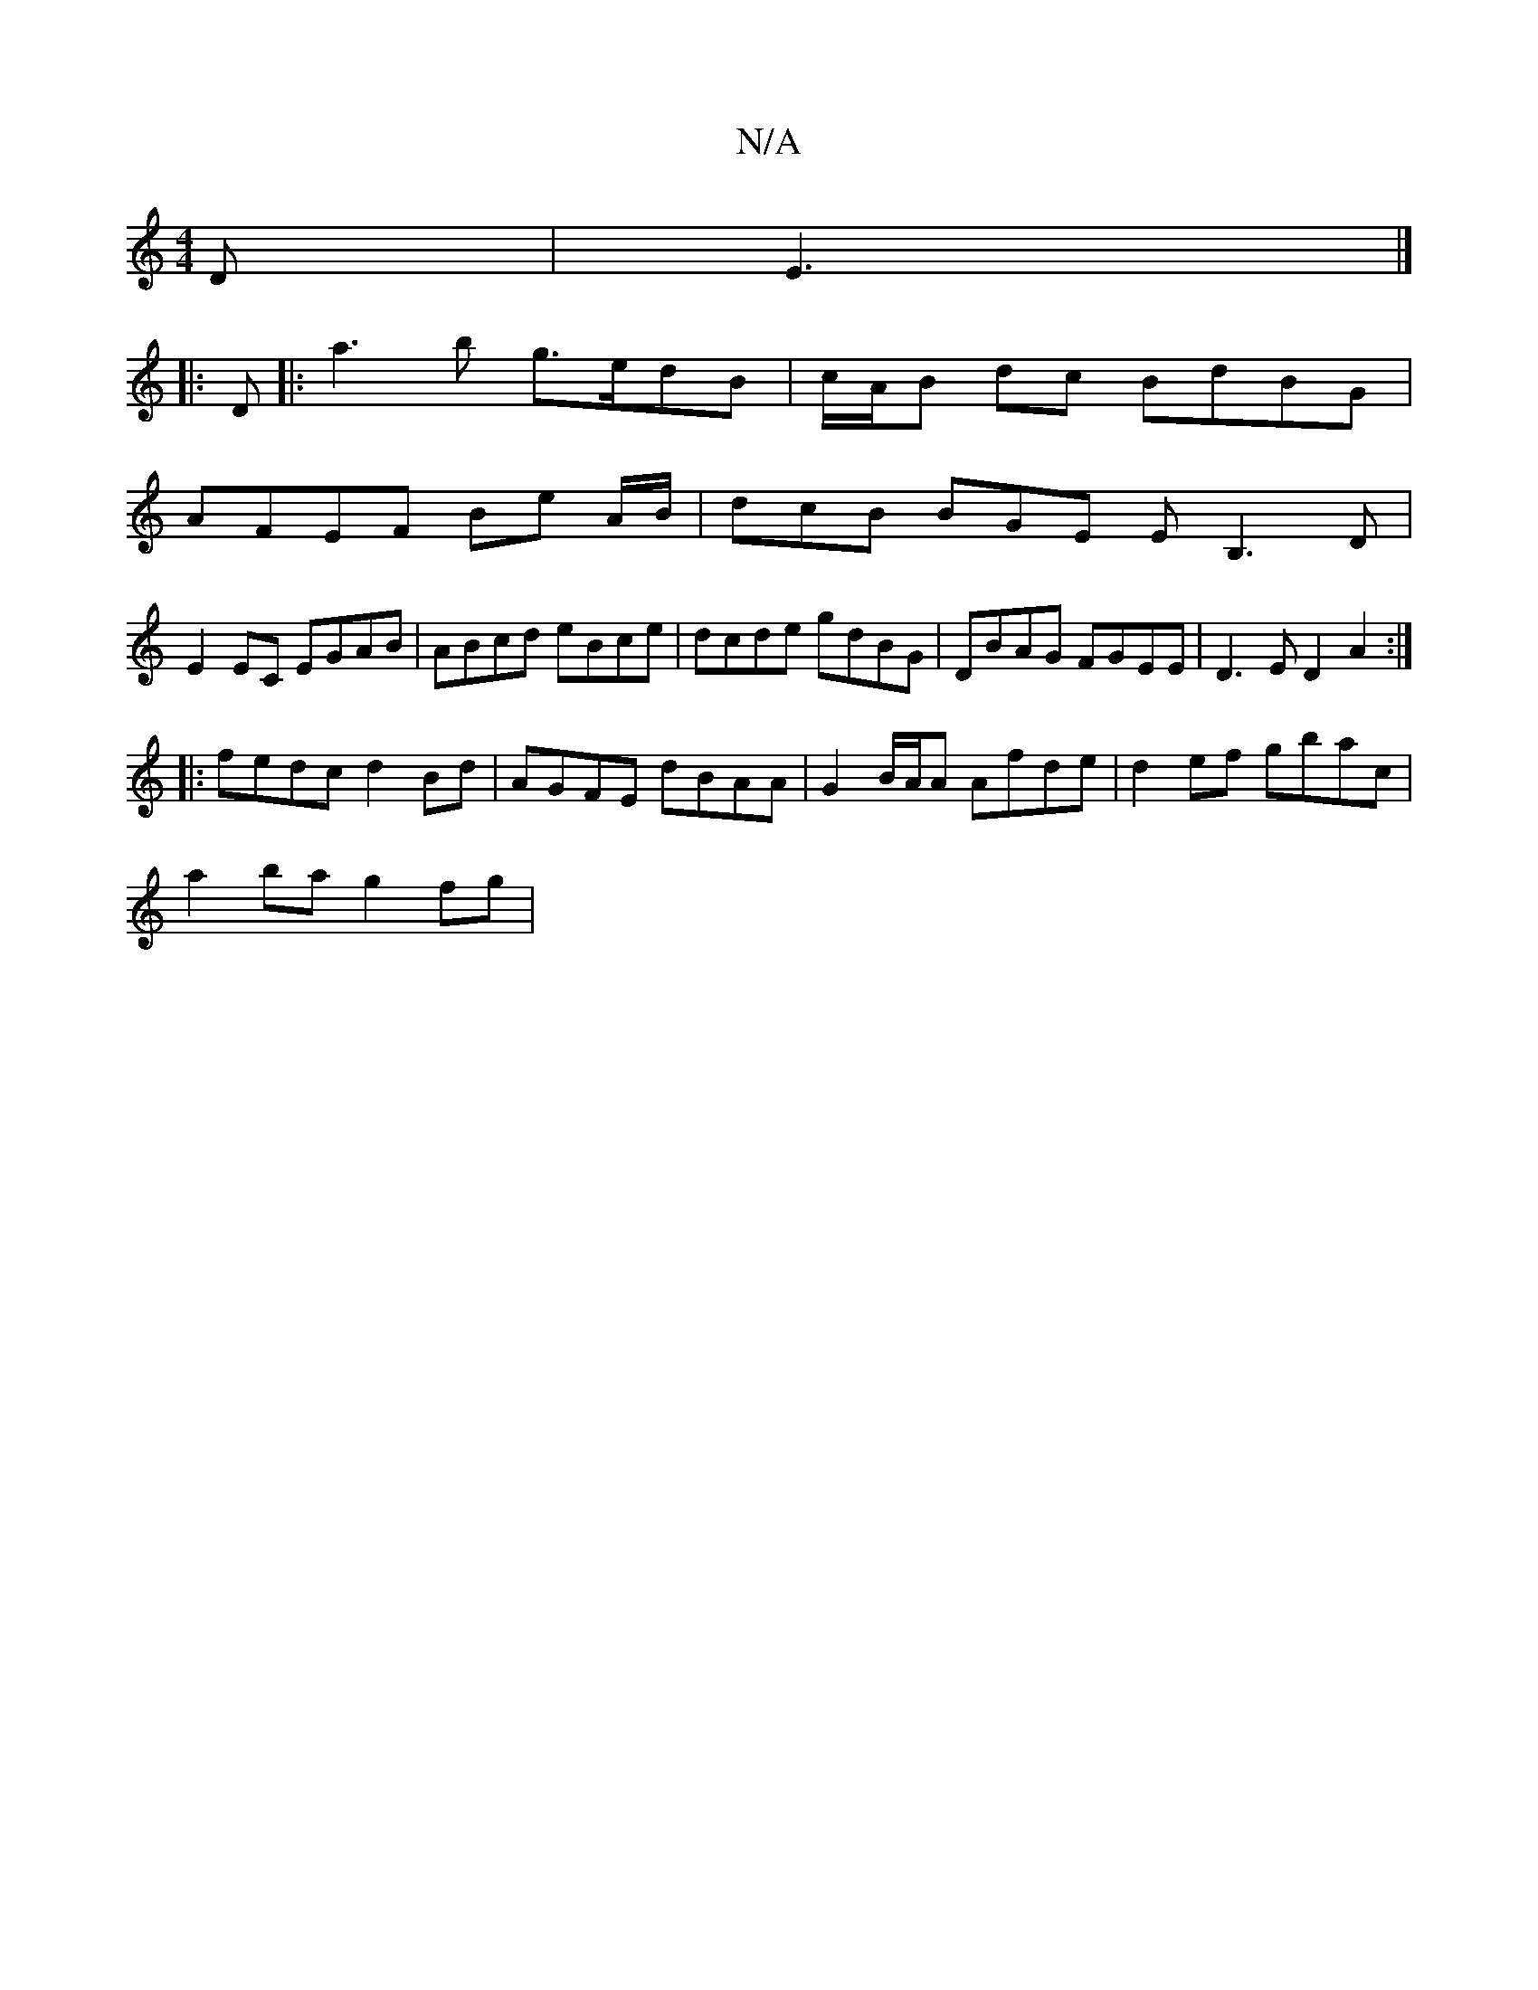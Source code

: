 X:1
T:N/A
M:4/4
R:N/A
K:Cmajor
D|E3|]
|: D |: a3 b g>edB | c/A/B dc BdBG|
AFEF Be A/B/ | dcB BGE EB,3 D|
E2EC EGAB | ABcd eBce | dcde gdBG | DBAG FGEE | D3E D2A2 :|
|: fedc d2Bd |AGFE dBAA| G2 B/A/A Afde | d2ef gbac |
a2 ba g2 fg |